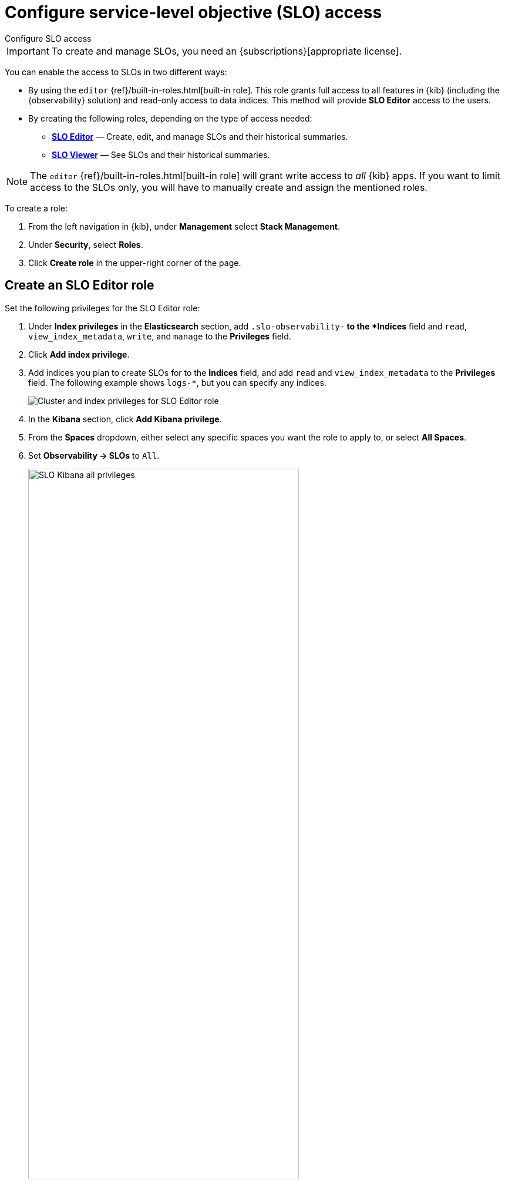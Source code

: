 [[slo-privileges]]
= Configure service-level objective (SLO) access

++++
<titleabbrev>Configure SLO access</titleabbrev>
++++

IMPORTANT: To create and manage SLOs, you need an {subscriptions}[appropriate license].

You can enable the access to SLOs in two different ways:

* By using the `editor` {ref}/built-in-roles.html[built-in role]. This role grants full access to all features in {kib} (including the {observability} solution)
and read-only access to data indices. This method will provide *SLO Editor* access to the users.

* By creating the following roles, depending on the type of access needed:
** <<slo-all-access,*SLO Editor*>> — Create, edit, and manage SLOs and their historical summaries.
** <<slo-read-access,*SLO Viewer*>> — See SLOs and their historical summaries.

[NOTE]
====
The `editor` {ref}/built-in-roles.html[built-in role] will grant write access
to _all_ {kib} apps. If you want to limit access to the SLOs only, you will have
to manually create and assign the mentioned roles.
====

To create a role:

. From the left navigation in {kib}, under *Management* select *Stack Management*.
. Under *Security*, select *Roles*.
. Click *Create role* in the upper-right corner of the page.

[discrete]
[[slo-all-access]]
== Create an SLO Editor role

Set the following privileges for the SLO Editor role:

. Under *Index privileges* in the *Elasticsearch* section, add `.slo-observability-*` to the *Indices* field and `read`, `view_index_metadata`, `write`, and `manage` to the *Privileges* field.
. Click *Add index privilege*.
. Add indices you plan to create SLOs for to the *Indices* field, and add `read` and `view_index_metadata` to the *Privileges* field. The following example shows `logs-*`, but you can specify any indices.
+
[role="screenshot"]
image::images/slo-es-priv-editor.png[Cluster and index privileges for SLO Editor role]
. In the *Kibana* section, click *Add Kibana privilege*.
. From the *Spaces* dropdown, either select any specific spaces you want the role to apply to, or select *All Spaces*.
. Set *Observability → SLOs* to `All`.
+
[role="screenshot"]
image::images/slo-kibana-priv-all.png[SLO Kibana all privileges,75%]
. Click *Create Role* at the bottom of the page and assign the role to the relevant users.

[discrete]
[[slo-read-access]]
== Create an SLO Viewer role

Set the following privileges for the SLO Read role:

. Under *Index privileges* in the *Elasticsearch* section, add `.slo-observability-*` to the *Indices* field and `read` and `view_index_metadata` to the *Privileges* field.
+
[role="screenshot"]
image::images/slo-es-priv-viewer.png[Index privileges for SLO Viewer role]
. In the *Kibana* section, click *Add Kibana privilege*.
. From the *Spaces* dropdown, either select any specific spaces you want the role to apply to, or select *All Spaces*.
. Set *Observability → SLOs* to `Read`.
+
[role="screenshot"]
image::images/slo-kibana-priv-read.png[SLO Kibana read privileges,75%]
. Click *Create Role* at the bottom of the page and assign the role to the relevant users.
